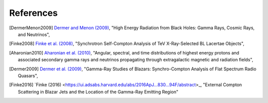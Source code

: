 .. _references:

References
==========

.. [DermerMenon2009] `Dermer and Menon (2009) <https://ui.adsabs.harvard.edu/abs/2009herb.book.....D/abstract>`_,
   "High Energy Radiation from Black Holes: Gamma Rays, Cosmic Rays, and Neutrinos",

.. [Finke2008] `Finke et al. (2008) <https://ui.adsabs.harvard.edu/abs/2008ApJ...686..181F/abstract>`_,
   "Synchrotron Self-Compton Analysis of TeV X-Ray-Selected BL Lacertae Objects",

.. [Aharonian2010] `Aharonian et al. (2010) <https://ui.adsabs.harvard.edu/abs/2010PhRvD..82d3002A/abstract>`_,
   "Angular, spectral, and time distributions of highest energy protons and associated secondary gamma rays and neutrinos propagating through extragalactic magnetic and radiation fields",

.. [Dermer2009] `Dermer et al. (2009) <https://ui.adsabs.harvard.edu/abs/2009ApJ...692...32D/abstract>`_,
   "Gamma-Ray Studies of Blazars: Synchro-Compton Analysis of Flat Spectrum Radio Quasars",

.. [Finke2016] `Finke (2016) <https://ui.adsabs.harvard.edu/abs/2016ApJ...830...94F/abstract>_,
   "External Compton Scattering in Blazar Jets and the Location of the Gamma-Ray Emitting Region"
